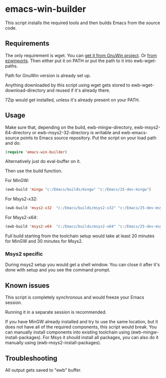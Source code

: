 * emacs-win-builder
This script installs the required tools and then builds Emacs from the
source code.
** Requirements
The only requirement is wget.  You can [[http://gnuwin32.sourceforge.net/packages/wget.htm][get it from GnuWin project]].  Or [[https://sourceforge.net/projects/ezwinports/files/wget-1.16.1-w32-bin.zip/download][from ezwinports]].
Then either put it on PATH or put the path to it into ewb-wget-paths.

Path for GnuWin version is already set up.

Anything downloaded by this script using wget gets stored to
ewb-wget-download-directory and reused if it's already there.

7Zip would get installed, unless it's already present on your PATH.
** Usage
Make sure that, depending on the build, ewb-mingw-directory, ewb-msys2-64-directory or ewb-msys2-32-directory is writable and ewb-emacs-source points to Emacs source repository.  Put the script on your load path and do:
#+BEGIN_SRC emacs-lisp
(require 'emacs-win-builder)
#+end_src
Alternatively just do eval-buffer on it.

Then use the build function.

For MinGW:
#+BEGIN_SRC emacs-lisp
(ewb-build 'mingw "c:/Emacs/builds/mingw" "c:/Emacs/25-dev-mingw")
#+end_src
For Msys2-x32:
#+BEGIN_SRC emacs-lisp
(ewb-build 'msys2-x32  "c:/Emacs/builds/msys2-x32" "c:/Emacs/25-dev-msys2-x32")
#+end_src

For Msys2-x64:
#+BEGIN_SRC emacs-lisp
(ewb-build 'msys2-x64  "c:/Emacs/builds/msys2-x64" "c:/Emacs/25-dev-msys2-x64")
#+end_src
Full build starting from the toolchain setup would take at least 20 minutes for MinGW and 30 minutes for Msys2.
*** Msys2 specific
During msys2 setup you would get a shell window.  You can close it after it's done with setup and you see the command prompt.
** Known issues
This script is completely synchronous and would freeze your Emacs session.

Running it in a separate session is recommended.

If you have MinGW already installed and try to use the same location, but it does not have all of the required components, this script would break.  You can manually install components into existing toolchain using (ewb-mingw-install-packages).
For Msys it should install all packages, you can also do it manually using (ewb-msys2-install-packages).
** Troubleshooting
All output gets saved to "ewb" buffer.
